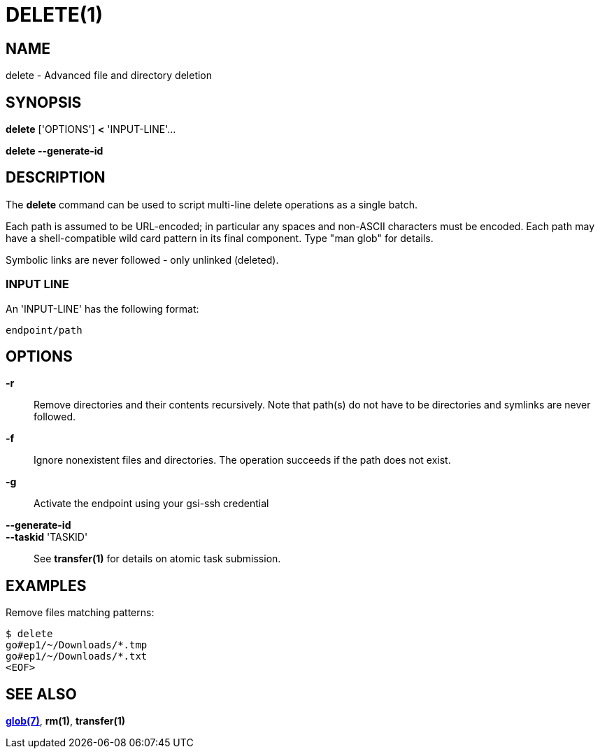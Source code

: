 = DELETE(1)

== NAME

delete - Advanced file and directory deletion

== SYNOPSIS

*delete* ['OPTIONS'] *<* 'INPUT-LINE'...

*delete --generate-id*


== DESCRIPTION

The *delete* command can be used to script multi-line delete operations as a
single batch.

Each path is assumed to be URL-encoded; in particular any spaces and non-ASCII
characters must be encoded.  Each path may have a shell-compatible wild card
pattern in its final component.  Type "man glob" for details.

Symbolic links are never followed - only unlinked (deleted).


=== INPUT LINE

An 'INPUT-LINE' has the following format:

----
endpoint/path
----


== OPTIONS

*-r*::

Remove directories and their contents recursively.  Note that path(s) do not
have to be directories and symlinks are never followed.

*-f*::

Ignore nonexistent files and directories.  The operation succeeds if the path
does not exist.


*-g*::

Activate the endpoint using your gsi-ssh credential


// include::include/opt_label.adoc[]

// include::include/opt_deadline.adoc[]

// include::include/opt_unsafe.adoc[]


*--generate-id*::
*--taskid* 'TASKID'::

See *transfer(1)* for details on atomic task submission.

== EXAMPLES

Remove files matching patterns:

----
$ delete
go#ep1/~/Downloads/*.tmp
go#ep1/~/Downloads/*.txt
<EOF>
----


== SEE ALSO

link:/tcli-reference/docs/glob/[*glob(7)*], *rm(1)*, *transfer(1)*
